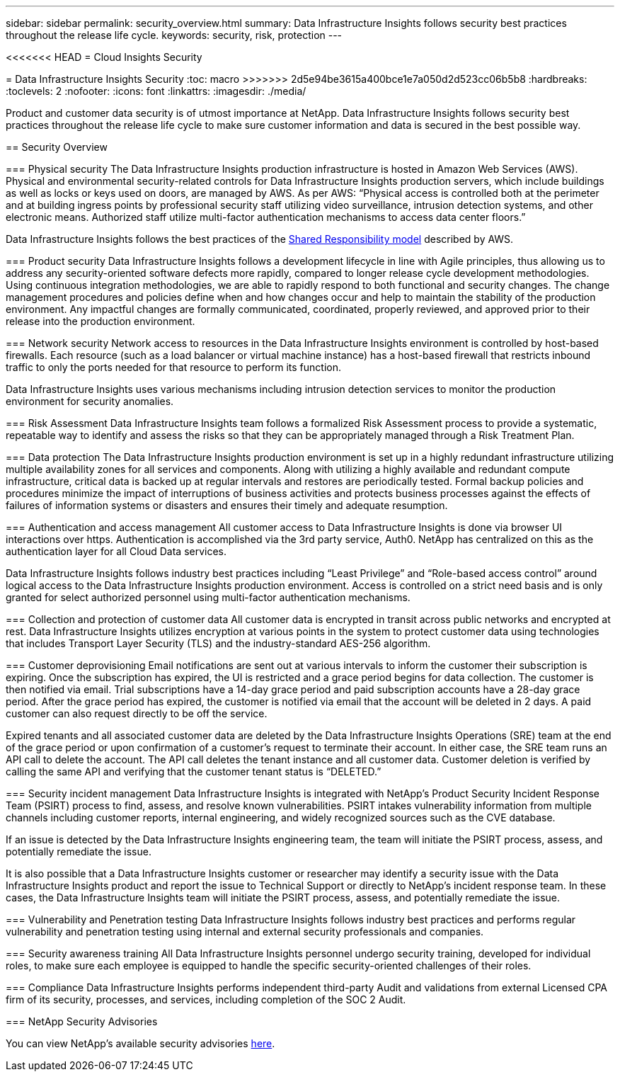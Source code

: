 ---
sidebar: sidebar
permalink: security_overview.html
summary:  Data Infrastructure Insights follows security best practices throughout the release life cycle.
keywords: security, risk, protection
---

<<<<<<< HEAD
= Cloud Insights Security
=======
= Data Infrastructure Insights Security
:toc: macro
>>>>>>> 2d5e94be3615a400bce1e7a050d2d523cc06b5b8
:hardbreaks:
:toclevels: 2
:nofooter:
:icons: font
:linkattrs:
:imagesdir: ./media/

[.lead]
Product and customer data security is of utmost importance at NetApp. Data Infrastructure Insights follows security best practices throughout the release life cycle to make sure customer information and data is secured in the best possible way.

== Security Overview

=== Physical security
The Data Infrastructure Insights production infrastructure is hosted in Amazon Web Services (AWS). Physical and environmental security-related controls for Data Infrastructure Insights production servers, which include buildings as well as locks or keys used on doors, are managed by AWS. As per AWS: “Physical access is controlled both at the perimeter and at building ingress points by professional security staff utilizing video surveillance, intrusion detection systems, and other electronic means. Authorized staff utilize multi-factor authentication mechanisms to access data center floors.” 

Data Infrastructure Insights follows the best practices of the link:https://aws.amazon.com/compliance/shared-responsibility-model/[Shared Responsibility model] described by AWS. 

=== Product security
Data Infrastructure Insights follows a development lifecycle in line with Agile principles, thus allowing us to address any security-oriented software defects more rapidly, compared to longer release cycle development methodologies. Using continuous integration methodologies, we are able to rapidly respond to both functional and security changes. The change management procedures and policies define when and how changes occur and help to maintain the stability of the production environment. Any impactful changes are formally communicated, coordinated, properly reviewed, and approved prior to their release into the production environment.

=== Network security
Network access to resources in the Data Infrastructure Insights environment is controlled by host-based firewalls. Each resource (such as a load balancer or virtual machine instance) has a host-based firewall that restricts inbound traffic to only the ports needed for that resource to perform its function. 

Data Infrastructure Insights uses various mechanisms including intrusion detection services to monitor the production environment for security anomalies. 

=== Risk Assessment
Data Infrastructure Insights team follows a formalized Risk Assessment process to provide a systematic, repeatable way to identify and assess the risks so that they can be appropriately managed through a Risk Treatment Plan.

=== Data protection
The Data Infrastructure Insights production environment is set up in a highly redundant infrastructure utilizing multiple availability zones for all services and components. Along with utilizing a highly available and redundant compute infrastructure, critical data is backed up at regular intervals and restores are periodically tested. Formal backup policies and procedures minimize the impact of interruptions of business activities and protects business processes against the effects of failures of information systems or disasters and ensures their timely and adequate resumption. 

=== Authentication and access management
All customer access to Data Infrastructure Insights is done via browser UI interactions over https. Authentication is accomplished via the 3rd party service, Auth0. NetApp has centralized on this as the authentication layer for all Cloud Data services.

Data Infrastructure Insights follows industry best practices including “Least Privilege” and “Role-based access control” around logical access to the Data Infrastructure Insights production environment. Access is controlled on a strict need basis and is only granted for select authorized personnel using multi-factor authentication mechanisms. 

=== Collection and protection of customer data
All customer data is encrypted in transit across public networks and encrypted at rest. Data Infrastructure Insights utilizes encryption at various points in the system to protect customer data using technologies that includes Transport Layer Security (TLS) and the industry-standard AES-256 algorithm. 

=== Customer deprovisioning
Email notifications are sent out at various intervals to inform the customer their subscription is expiring. Once the subscription has expired, the UI is restricted and a grace period begins for data collection. The customer is then notified via email. Trial subscriptions have a 14-day grace period and paid subscription accounts have a 28-day grace period. After the grace period has expired, the customer is notified via email that the account will be deleted in 2 days. A paid customer can also request directly to be off the service. 
 
Expired tenants and all associated customer data are deleted by the Data Infrastructure Insights Operations (SRE) team at the end of the grace period or upon confirmation of a customer’s request to terminate their account. In either case, the SRE team runs an API call to delete the account. The API call deletes the tenant instance and all customer data. Customer deletion is verified by calling the same API and verifying that the customer tenant status is “DELETED.” 

=== Security incident management
Data Infrastructure Insights is integrated with NetApp's Product Security Incident Response Team (PSIRT) process to find, assess, and resolve known vulnerabilities. PSIRT intakes vulnerability information from multiple channels including customer reports, internal engineering, and widely recognized sources such as the CVE database.

If an issue is detected by the Data Infrastructure Insights engineering team, the team will initiate the PSIRT process, assess, and potentially remediate the issue.

It is also possible that a Data Infrastructure Insights customer or researcher may identify a security issue with the Data Infrastructure Insights product and report the issue to Technical Support or directly to NetApp's incident response team. In these cases, the Data Infrastructure Insights team will initiate the PSIRT process, assess, and potentially remediate the issue.

=== Vulnerability and Penetration testing
Data Infrastructure Insights follows industry best practices and performs regular vulnerability and penetration testing using internal and external security professionals and companies.

=== Security awareness training
All Data Infrastructure Insights personnel undergo security training, developed for individual roles, to make sure each employee is equipped to handle the specific security-oriented challenges of their roles.

=== Compliance
Data Infrastructure Insights performs independent third-party Audit and validations from external Licensed CPA firm of its security, processes, and services, including completion of the SOC 2 Audit.

=== NetApp Security Advisories

You can view NetApp's available security advisories link:https://security.netapp.com/advisory/[here].
